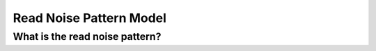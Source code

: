 Read Noise Pattern Model
============================

What is the read noise pattern?
--------------------------------

.. code:: python
	  
	  
